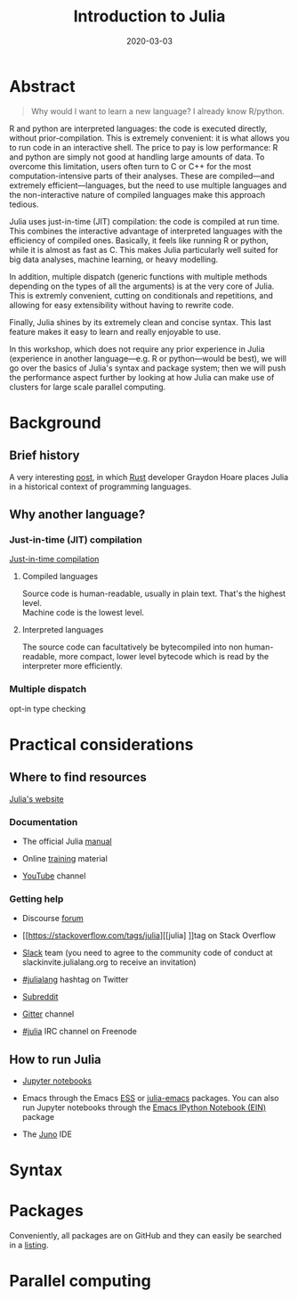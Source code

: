 #+title: Introduction to Julia
#+slug: julia
#+description = 3h workshop intro to Julia at SFU
#+tags[]: julia hpc programming
#+categories[]: workshop
#+date: 2020-03-03

#+OPTIONS: toc:1

* Abstract

#+BEGIN_definition
#+BEGIN_quote
Why would I want to learn a new language? I already know R/python.
#+END_quote

R and python are interpreted languages: the code is executed directly, without prior-compilation. This is extremely convenient: it is what allows you to run code in an interactive shell. The price to pay is low performance: R and python are simply not good at handling large amounts of data. To overcome this limitation, users often turn to C or C++ for the most computation-intensive parts of their analyses. These are compiled—and extremely efficient—languages, but the need to use multiple languages and the non-interactive nature of compiled languages make this approach tedious.

Julia uses just-in-time (JIT) compilation: the code is compiled at run time. This combines the interactive advantage of interpreted languages with the efficiency of compiled ones. Basically, it feels like running R or python, while it is almost as fast as C. This makes Julia particularly well suited for big data analyses, machine learning, or heavy modelling.

In addition, multiple dispatch (generic functions with multiple methods depending on the types of all the arguments) is at the very core of Julia. This is extremly convenient, cutting on conditionals and repetitions, and allowing for easy extensibility without having to rewrite code.

Finally, Julia shines by its extremely clean and concise syntax. This last feature makes it easy to learn and really enjoyable to use.

In this workshop, which does not require any prior experience in Julia (experience in another language—e.g. R or python—would be best), we will go over the basics of Julia's syntax and package system; then we will push the performance aspect further by looking at how Julia can make use of clusters for large scale parallel computing.
#+END_definition

* Background

** Brief history

A very interesting [[https://graydon2.dreamwidth.org/189377.html][post]], in which [[https://www.rust-lang.org/][Rust]] developer Graydon Hoare places Julia in a historical context of programming languages.

** Why another language?

*** Just-in-time (JIT) compilation

[[https://en.wikipedia.org/wiki/Just-in-time_compilation][Just-in-time compilation]] 

**** Compiled languages

[[/img/compiled_language.png]]

Source code is human-readable, usually in plain text. That's the highest level.\\
Machine code is the lowest level.

**** Interpreted languages

[[/img/interpreted_language.png]]

The source code can facultatively be bytecompiled into non human-readable, more compact, lower level bytecode which is read by the interpreter more efficiently.

*** Multiple dispatch

opt-in type checking

* Practical considerations

** Where to find resources

[[https://julialang.org/][Julia's website]]

*** Documentation

- The official Julia [[https://docs.julialang.org/en/v1/][manual]]

- Online [[https://julialang.org/learning/][training]] material

- [[https://www.youtube.com/user/JuliaLanguage][YouTube]] channel

*** Getting help

- Discourse [[https://discourse.julialang.org/][forum]]

- [[https://stackoverflow.com/tags/julia][[julia] ]]tag on Stack Overflow

- [[https://app.slack.com/client/T68168MUP/C67910KEH][Slack]] team (you need to agree to the community code of conduct at slackinvite.julialang.org to receive an invitation)

- [[https://twitter.com/search?q=%23julialang][#julialang]] hashtag on Twitter

- [[https://www.reddit.com/r/Julia/][Subreddit]]

- [[https://gitter.im/JuliaLang/julia][Gitter]] channel

- [[https://webchat.freenode.net/#julia][#julia]] IRC channel on Freenode

** How to run Julia

- [[https://jupyter.org/][Jupyter notebooks]]

- Emacs through the Emacs [[https://ess.r-project.org/][ESS]] or [[https://github.com/JuliaEditorSupport/julia-emacs][julia-emacs]] packages. You can also run Jupyter notebooks through the [[http://millejoh.github.io/emacs-ipython-notebook/][Emacs IPython Notebook (EIN)]] package

- The [[https://junolab.org/][Juno]] IDE

* Syntax

* Packages

Conveniently, all packages are on GitHub and they can easily be searched in a [[https://pkg.julialang.org/docs/][listing]].

* Parallel computing



